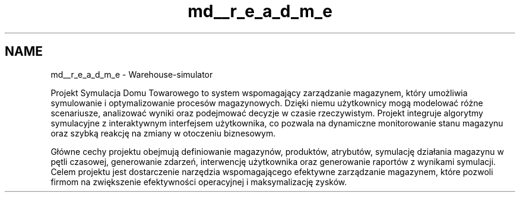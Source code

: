 .TH "md__r_e_a_d_m_e" 3 "Version 1.0.0" "Warehouse Simulator" \" -*- nroff -*-
.ad l
.nh
.SH NAME
md__r_e_a_d_m_e \- Warehouse-simulator 
.PP
 Projekt Symulacja Domu Towarowego to system wspomagający zarządzanie magazynem, który umożliwia symulowanie i optymalizowanie procesów magazynowych\&. Dzięki niemu użytkownicy mogą modelować różne scenariusze, analizować wyniki oraz podejmować decyzje w czasie rzeczywistym\&. Projekt integruje algorytmy symulacyjne z interaktywnym interfejsem użytkownika, co pozwala na dynamiczne monitorowanie stanu magazynu oraz szybką reakcję na zmiany w otoczeniu biznesowym\&.
.PP
Główne cechy projektu obejmują definiowanie magazynów, produktów, atrybutów, symulację działania magazynu w pętli czasowej, generowanie zdarzeń, interwencję użytkownika oraz generowanie raportów z wynikami symulacji\&. Celem projektu jest dostarczenie narzędzia wspomagającego efektywne zarządzanie magazynem, które pozwoli firmom na zwiększenie efektywności operacyjnej i maksymalizację zysków\&. 
